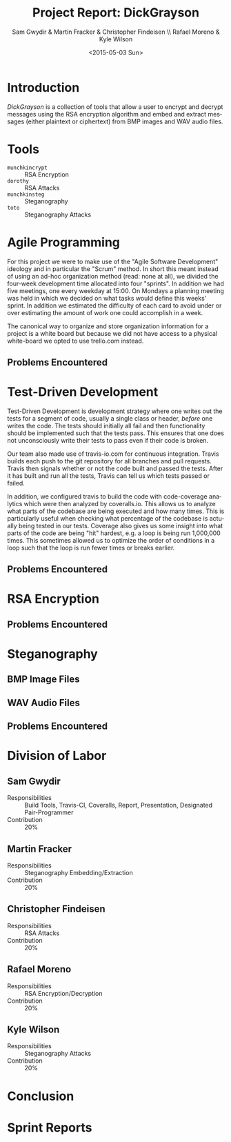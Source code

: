 #+TITLE: Project Report: DickGrayson
#+AUTHOR: Sam Gwydir & Martin Fracker & Christopher Findeisen \\ Rafael Moreno & Kyle Wilson
#+DATE: <2015-05-03 Sun>
#+OPTIONS: ':nil *:t -:t ::t <:t H:3 \n:nil ^:t arch:headline author:t c:nil
#+OPTIONS: creator:comment d:(not "LOGBOOK") date:t e:t email:nil f:t inline:t
#+OPTIONS: num:t p:nil pri:nil stat:t tags:t tasks:t tex:t timestamp:t toc:t
#+OPTIONS: todo:t |:t
#+CREATOR: Emacs 24.5.1 (Org mode 8.2.10)
#+DESCRIPTION:
#+EXCLUDE_TAGS: noexport
#+KEYWORDS:
#+LANGUAGE: en
#+SELECT_TAGS: export
#+OPTIONS: texht:t
#+LATEX_CLASS: article
#+LATEX_CLASS_OPTIONS:
#+LATEX_HEADER:
#+LATEX_HEADER_EXTRA:

\pagebreak

#+BEGIN_COMMENT
The board of Munchkin Incorporated expects to receive a final report of your
work and a brief presentation demonstrating the tools you built. The report
should include details about how you solved each problem in this project,
especially with regard to Test-Driven Development and Agile Programming. Your
report also should also include the division of labor, specifying who did what
and the value of that contribution to the overall project. Attached to the
report, you should submit copies of your weekly Sprint progress reports,
complete with Backlogs, Burndown charts, and Sprint Status Checks. Your
presentation during the final exam should last no more than 10 minutes and
should clearly demonstrate your usage of Test-Driven Development and Agile
Programming, as well as the correct operation of your tools. Stay true to the
Agile methodology, do not submit or demo something which is not yet finished.
#+END_COMMENT

* Introduction
/DickGrayson/ is a collection of tools that allow a user to encrypt and decrypt
messages using the RSA encryption algorithm and embed and extract messages
(either plaintext or ciphertext) from BMP images and WAV audio files.

* Tools
- =munchkincrypt= :: RSA Encryption
- =dorothy= :: RSA Attacks
- =munchkinsteg= :: Steganography
- =toto= :: Steganography Attacks

* Agile Programming
For this project we were to make use of the "Agile Software Development"
ideology and in particular the "Scrum" method. In short this meant instead of
using an ad-hoc organization method (read: none at all), we divided the
four-week development time allocated into four "sprints". In addition we had
five meetings, one every weekday at 15:00. On Mondays a planning meeting was
held in which we decided on what tasks would define this weeks' sprint. In
addition we estimated the difficulty of each card to avoid under or over
estimating the amount of work one could accomplish in a week.

The canonical way to organize and store organization information for a project
is a white board but because we did not have access to a physical white-board we
opted to use trello.com instead.

** Problems Encountered
* Test-Driven Development
Test-Driven Development is development strategy where one writes out the tests
for a segment of code, usually a single class or header, /before/ one writes the
code. The tests should initially all fail and then functionality should be
implemented such that the tests pass. This ensures that one does not
unconsciously write their tests to pass even if their code is broken.

Our team also made use of travis-io.com for continuous integration. Travis
builds each push to the git repository for all branches and pull requests.
Travis then signals whether or not the code built and passed the tests. After it
has built and run all the tests, Travis can tell us which tests passed or
failed.

In addition, we configured travis to build the code with code-coverage analytics
which were then analyzed by coveralls.io. This allows us to analyze what parts
of the codebase are being executed and how many times. This is particularly
useful when checking what percentage of the codebase is actually being tested in
our tests. Coverage also gives us some insight into what parts of the code are
being "hit" hardest, e.g. a loop is being run 1,000,000 times. This sometimes
allowed us to optimize the order of conditions in a loop such that the loop is
run fewer times or breaks earlier.
** Problems Encountered
* RSA Encryption
** Problems Encountered
* Steganography
** BMP Image Files
** WAV Audio Files
** Problems Encountered
* Division of Labor
** Sam Gwydir 
- Responsibilities :: Build Tools, Travis-CI, Coveralls, Report, Presentation,
     Designated Pair-Programmer
- Contribution :: 20%
** Martin Fracker
- Responsibilities :: Steganography Embedding/Extraction
- Contribution :: 20%
** Christopher Findeisen
- Responsibilities :: RSA Attacks
- Contribution :: 20%
** Rafael Moreno
- Responsibilities :: RSA Encryption/Decryption
- Contribution :: 20%
** Kyle Wilson
- Responsibilities :: Steganography Attacks
- Contribution :: 20%
* Conclusion
* Sprint Reports

